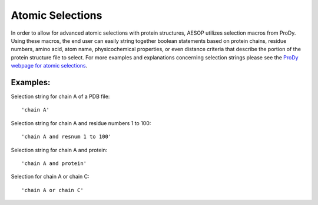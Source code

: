 .. _selections::

Atomic Selections
=================

In order to allow for advanced atomic selections with protein structures, AESOP utilizes selection 
macros from ProDy. Using these macros, the end user can easily string together boolean statements based 
on protein chains, residue numbers, amino acid, atom name, physicochemical properties, or even distance 
criteria that describe the portion of the protein structure file to select. For more examples and 
explanations concerning selection strings please see the `ProDy webpage for atomic selections 
<http://prody.csb.pitt.edu/manual/reference/atomic/select.html>`_.

Examples:
"""""""""

Selection string for chain A of a PDB file::

    'chain A'
	
Selection string for chain A and residue numbers 1 to 100::

    'chain A and resnum 1 to 100'
	
Selection string for chain A and protein::

    'chain A and protein'

Selection for chain A or chain C::

    'chain A or chain C'
